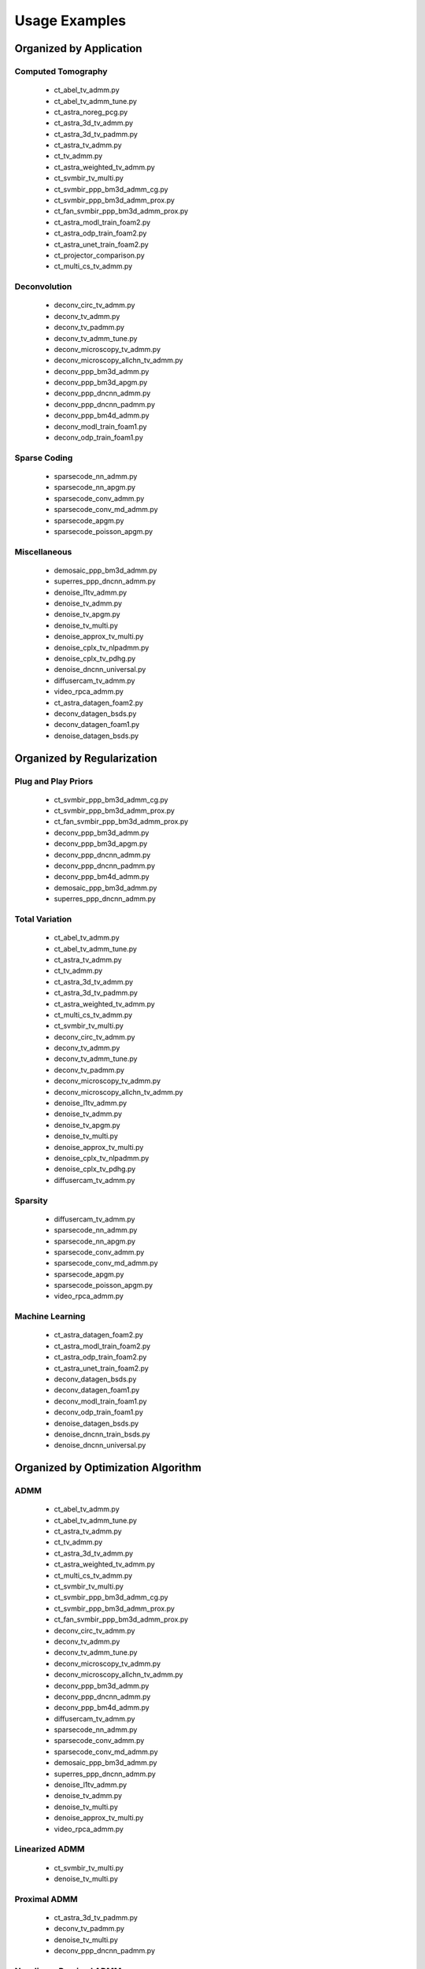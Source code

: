 Usage Examples
==============


Organized by Application
------------------------


Computed Tomography
^^^^^^^^^^^^^^^^^^^

   - ct_abel_tv_admm.py
   - ct_abel_tv_admm_tune.py
   - ct_astra_noreg_pcg.py
   - ct_astra_3d_tv_admm.py
   - ct_astra_3d_tv_padmm.py
   - ct_astra_tv_admm.py
   - ct_tv_admm.py
   - ct_astra_weighted_tv_admm.py
   - ct_svmbir_tv_multi.py
   - ct_svmbir_ppp_bm3d_admm_cg.py
   - ct_svmbir_ppp_bm3d_admm_prox.py
   - ct_fan_svmbir_ppp_bm3d_admm_prox.py
   - ct_astra_modl_train_foam2.py
   - ct_astra_odp_train_foam2.py
   - ct_astra_unet_train_foam2.py
   - ct_projector_comparison.py
   - ct_multi_cs_tv_admm.py

Deconvolution
^^^^^^^^^^^^^

   - deconv_circ_tv_admm.py
   - deconv_tv_admm.py
   - deconv_tv_padmm.py
   - deconv_tv_admm_tune.py
   - deconv_microscopy_tv_admm.py
   - deconv_microscopy_allchn_tv_admm.py
   - deconv_ppp_bm3d_admm.py
   - deconv_ppp_bm3d_apgm.py
   - deconv_ppp_dncnn_admm.py
   - deconv_ppp_dncnn_padmm.py
   - deconv_ppp_bm4d_admm.py
   - deconv_modl_train_foam1.py
   - deconv_odp_train_foam1.py


Sparse Coding
^^^^^^^^^^^^^

   - sparsecode_nn_admm.py
   - sparsecode_nn_apgm.py
   - sparsecode_conv_admm.py
   - sparsecode_conv_md_admm.py
   - sparsecode_apgm.py
   - sparsecode_poisson_apgm.py


Miscellaneous
^^^^^^^^^^^^^

   - demosaic_ppp_bm3d_admm.py
   - superres_ppp_dncnn_admm.py
   - denoise_l1tv_admm.py
   - denoise_tv_admm.py
   - denoise_tv_apgm.py
   - denoise_tv_multi.py
   - denoise_approx_tv_multi.py
   - denoise_cplx_tv_nlpadmm.py
   - denoise_cplx_tv_pdhg.py
   - denoise_dncnn_universal.py
   - diffusercam_tv_admm.py
   - video_rpca_admm.py
   - ct_astra_datagen_foam2.py
   - deconv_datagen_bsds.py
   - deconv_datagen_foam1.py
   - denoise_datagen_bsds.py


Organized by Regularization
---------------------------

Plug and Play Priors
^^^^^^^^^^^^^^^^^^^^

   - ct_svmbir_ppp_bm3d_admm_cg.py
   - ct_svmbir_ppp_bm3d_admm_prox.py
   - ct_fan_svmbir_ppp_bm3d_admm_prox.py
   - deconv_ppp_bm3d_admm.py
   - deconv_ppp_bm3d_apgm.py
   - deconv_ppp_dncnn_admm.py
   - deconv_ppp_dncnn_padmm.py
   - deconv_ppp_bm4d_admm.py
   - demosaic_ppp_bm3d_admm.py
   - superres_ppp_dncnn_admm.py


Total Variation
^^^^^^^^^^^^^^^

   - ct_abel_tv_admm.py
   - ct_abel_tv_admm_tune.py
   - ct_astra_tv_admm.py
   - ct_tv_admm.py
   - ct_astra_3d_tv_admm.py
   - ct_astra_3d_tv_padmm.py
   - ct_astra_weighted_tv_admm.py
   - ct_multi_cs_tv_admm.py
   - ct_svmbir_tv_multi.py
   - deconv_circ_tv_admm.py
   - deconv_tv_admm.py
   - deconv_tv_admm_tune.py
   - deconv_tv_padmm.py
   - deconv_microscopy_tv_admm.py
   - deconv_microscopy_allchn_tv_admm.py
   - denoise_l1tv_admm.py
   - denoise_tv_admm.py
   - denoise_tv_apgm.py
   - denoise_tv_multi.py
   - denoise_approx_tv_multi.py
   - denoise_cplx_tv_nlpadmm.py
   - denoise_cplx_tv_pdhg.py
   - diffusercam_tv_admm.py



Sparsity
^^^^^^^^

   - diffusercam_tv_admm.py
   - sparsecode_nn_admm.py
   - sparsecode_nn_apgm.py
   - sparsecode_conv_admm.py
   - sparsecode_conv_md_admm.py
   - sparsecode_apgm.py
   - sparsecode_poisson_apgm.py
   - video_rpca_admm.py


Machine Learning
^^^^^^^^^^^^^^^^

   - ct_astra_datagen_foam2.py
   - ct_astra_modl_train_foam2.py
   - ct_astra_odp_train_foam2.py
   - ct_astra_unet_train_foam2.py
   - deconv_datagen_bsds.py
   - deconv_datagen_foam1.py
   - deconv_modl_train_foam1.py
   - deconv_odp_train_foam1.py
   - denoise_datagen_bsds.py
   - denoise_dncnn_train_bsds.py
   - denoise_dncnn_universal.py


Organized by Optimization Algorithm
-----------------------------------

ADMM
^^^^

   - ct_abel_tv_admm.py
   - ct_abel_tv_admm_tune.py
   - ct_astra_tv_admm.py
   - ct_tv_admm.py
   - ct_astra_3d_tv_admm.py
   - ct_astra_weighted_tv_admm.py
   - ct_multi_cs_tv_admm.py
   - ct_svmbir_tv_multi.py
   - ct_svmbir_ppp_bm3d_admm_cg.py
   - ct_svmbir_ppp_bm3d_admm_prox.py
   - ct_fan_svmbir_ppp_bm3d_admm_prox.py
   - deconv_circ_tv_admm.py
   - deconv_tv_admm.py
   - deconv_tv_admm_tune.py
   - deconv_microscopy_tv_admm.py
   - deconv_microscopy_allchn_tv_admm.py
   - deconv_ppp_bm3d_admm.py
   - deconv_ppp_dncnn_admm.py
   - deconv_ppp_bm4d_admm.py
   - diffusercam_tv_admm.py
   - sparsecode_nn_admm.py
   - sparsecode_conv_admm.py
   - sparsecode_conv_md_admm.py
   - demosaic_ppp_bm3d_admm.py
   - superres_ppp_dncnn_admm.py
   - denoise_l1tv_admm.py
   - denoise_tv_admm.py
   - denoise_tv_multi.py
   - denoise_approx_tv_multi.py
   - video_rpca_admm.py


Linearized ADMM
^^^^^^^^^^^^^^^

    - ct_svmbir_tv_multi.py
    - denoise_tv_multi.py


Proximal ADMM
^^^^^^^^^^^^^

    - ct_astra_3d_tv_padmm.py
    - deconv_tv_padmm.py
    - denoise_tv_multi.py
    - deconv_ppp_dncnn_padmm.py


Non-linear Proximal ADMM
^^^^^^^^^^^^^^^^^^^^^^^^

    - denoise_cplx_tv_nlpadmm.py


PDHG
^^^^

    - ct_svmbir_tv_multi.py
    - denoise_tv_multi.py
    - denoise_cplx_tv_pdhg.py


PGM
^^^

   - deconv_ppp_bm3d_apgm.py
   - sparsecode_apgm.py
   - sparsecode_nn_apgm.py
   - sparsecode_poisson_apgm.py
   - denoise_tv_apgm.py
   - denoise_approx_tv_multi.py


PCG
^^^

   - ct_astra_noreg_pcg.py
